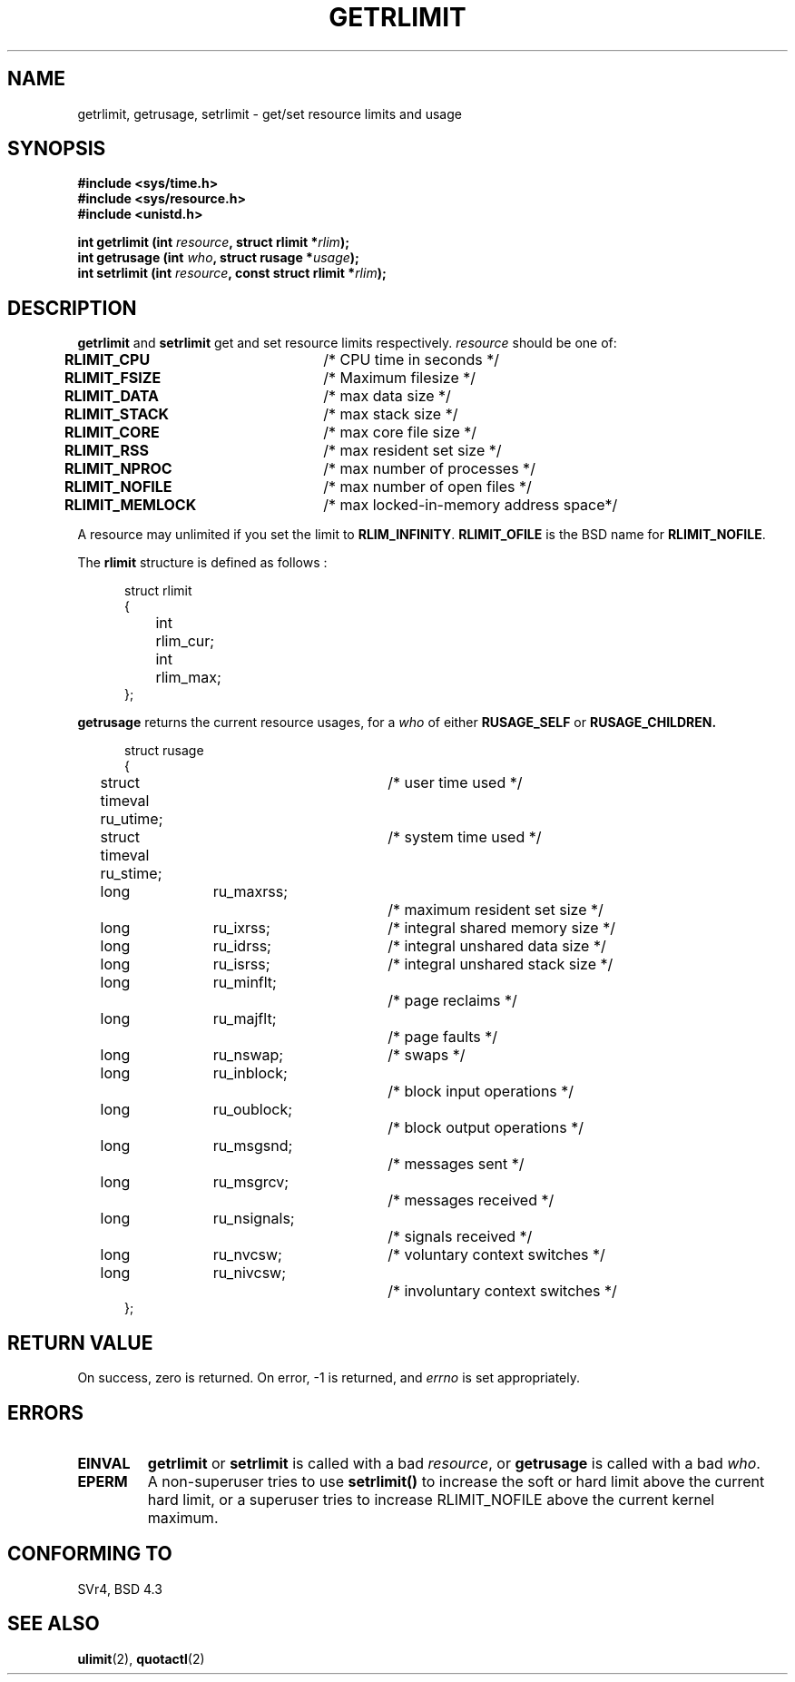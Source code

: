 .\" Hey Emacs! This file is -*- nroff -*- source.
.\"
.\" Copyright (c) 1992 Drew Eckhardt, March 28, 1992
.\"
.\" Permission is granted to make and distribute verbatim copies of this
.\" manual provided the copyright notice and this permission notice are
.\" preserved on all copies.
.\"
.\" Permission is granted to copy and distribute modified versions of this
.\" manual under the conditions for verbatim copying, provided that the
.\" entire resulting derived work is distributed under the terms of a
.\" permission notice identical to this one
.\" 
.\" Since the Linux kernel and libraries are constantly changing, this
.\" manual page may be incorrect or out-of-date.  The author(s) assume no
.\" responsibility for errors or omissions, or for damages resulting from
.\" the use of the information contained herein.  The author(s) may not
.\" have taken the same level of care in the production of this manual,
.\" which is licensed free of charge, as they might when working
.\" professionally.
.\" 
.\" Formatted or processed versions of this manual, if unaccompanied by
.\" the source, must acknowledge the copyright and authors of this work.
.\"
.\" Modified by Michael Haardt <u31b3hs@pool.informatik.rwth-aachen.de>
.\" Modified Fri Jul 23 21:18:14 1993 by Rik Faith <faith@cs.unc.edu>
.\" Modified Jan 13, 1996 by Arnt Gulbrandsen <agulbra@troll.no>
.\" Modified Jan 22, 1996 by aeb, following a remark by
.\"          Tigran Aivazian <bs_s641@kingston.ac.uk>
.\" Modified Apr 14, 1996 by aeb, following a remark by
.\"          Robert Bihlmeyer <robbe@orcus.ping.at>
.\" Modified Tue Oct 22 17:34:42 1996 by Eric S. Raymond <esr@thyrsus.com>
.\"
.TH GETRLIMIT 2 "23 July 1993" "Linux" "Linux Programmer's Manual"
.SH NAME
getrlimit, getrusage, setrlimit \- get/set resource limits and usage
.SH SYNOPSIS
.B #include <sys/time.h>
.br
.B #include <sys/resource.h>
.br
.B #include <unistd.h>
.sp
.BI "int getrlimit (int " resource ", struct rlimit *" rlim );
.br
.BI "int getrusage (int " who ", struct rusage *" usage );
.br
.BI "int setrlimit (int " resource ", const struct rlimit *" rlim );
.SH DESCRIPTION
.B getrlimit
and
.B setrlimit
get and set resource limits respectively.  
.I resource
should be one of:
.PP
\fBRLIMIT_CPU\fP	/* CPU time in seconds */
.br
\fBRLIMIT_FSIZE\fP	/* Maximum filesize */
.br
\fBRLIMIT_DATA\fP	/* max data size */
.br
\fBRLIMIT_STACK\fP	/* max stack size */
.br
\fBRLIMIT_CORE\fP	/* max core file size */
.br
\fBRLIMIT_RSS\fP	/* max resident set size */
.br
\fBRLIMIT_NPROC\fP	/* max number of processes */
.br
\fBRLIMIT_NOFILE\fP	/* max number of open files */
.br
\fBRLIMIT_MEMLOCK\fP	/* max locked-in-memory address space*/
.PP
A resource may unlimited if you set the limit to 
.BR RLIM_INFINITY ". " RLIMIT_OFILE
is the BSD name for 
.BR RLIMIT_NOFILE .
.PP
The
.B rlimit
structure is defined as follows :
.PP
.in +0.5i
.nf
struct rlimit
{
	int	rlim_cur;
	int	rlim_max;
};
.fi
.in -0.5i
.PP
.B getrusage
returns the current resource usages, for a \fIwho\fP
of either 
.B RUSAGE_SELF
or 
.B RUSAGE_CHILDREN.
.PP 
.in +0.5i
.nf
struct rusage
{
	struct timeval ru_utime;	/* user time used */
	struct timeval ru_stime;	/* system time used */
	long	ru_maxrss;		/* maximum resident set size */
	long	ru_ixrss;		/* integral shared memory size */
	long	ru_idrss;		/* integral unshared data size */
	long	ru_isrss;		/* integral unshared stack size */
	long	ru_minflt;		/* page reclaims */
	long	ru_majflt;		/* page faults */
	long	ru_nswap;		/* swaps */
	long	ru_inblock;		/* block input operations */
	long	ru_oublock;		/* block output operations */
	long	ru_msgsnd;		/* messages sent */
	long	ru_msgrcv;		/* messages received */
	long	ru_nsignals;		/* signals received */
	long	ru_nvcsw;		/* voluntary context switches */
	long	ru_nivcsw;		/* involuntary context switches */
};
.fi
.in -0.5i
.SH "RETURN VALUE"
On success, zero is returned.  On error, \-1 is returned, and
.I errno
is set appropriately.
.SH ERRORS
.TP
.B EINVAL
.BR getrlimit " or " setrlimit
is called with a bad \fIresource\fP, or \fBgetrusage\fP is called with a
bad \fIwho\fP.
.TP
.B EPERM
A non-superuser tries to use \fBsetrlimit()\fP to increase the soft or hard
limit above the current hard limit, or a superuser tries to increase
RLIMIT_NOFILE above the current kernel maximum.
.SH "CONFORMING TO"
SVr4, BSD 4.3
.SH "SEE ALSO"
.BR ulimit "(2), " quotactl (2)
